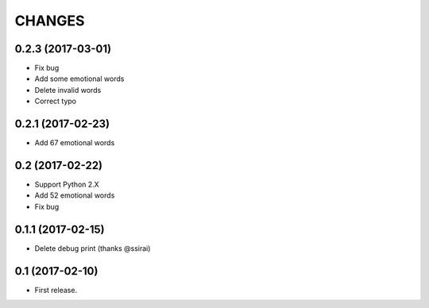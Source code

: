CHANGES
=======


0.2.3 (2017-03-01)
-------------------------

- Fix bug
- Add some emotional words
- Delete invalid words
- Correct typo

0.2.1 (2017-02-23)
-------------------------

- Add 67 emotional words

0.2 (2017-02-22)
-------------------------

- Support Python 2.X
- Add 52 emotional words
- Fix bug

0.1.1 (2017-02-15)
-------------------------

- Delete debug print (thanks @ssirai)

0.1 (2017-02-10)
-------------------------

- First release.
